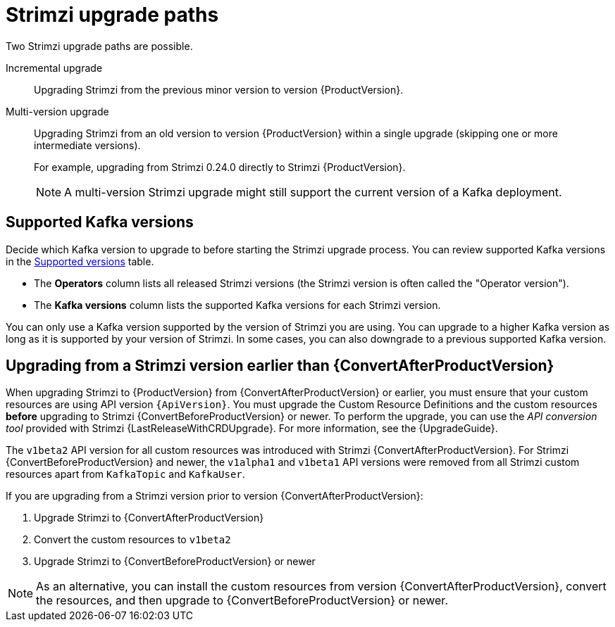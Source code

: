 // This assembly is included in the following assemblies:
//
// assembly-upgrade.adoc

[id='con-upgrade-paths-{context}']
= Strimzi upgrade paths

[role="_abstract"]
Two Strimzi upgrade paths are possible.

Incremental upgrade::
Upgrading Strimzi from the previous minor version to version {ProductVersion}.

Multi-version upgrade::
Upgrading Strimzi from an old version to version {ProductVersion} within a single upgrade (skipping one or more intermediate versions).
+
For example, upgrading from Strimzi 0.24.0 directly to Strimzi {ProductVersion}.
+
NOTE: A multi-version Strimzi upgrade might still support the current version of a Kafka deployment.

[id='con-upgrade-paths-kafka-versions-{context}']
== Supported Kafka versions

Decide which Kafka version to upgrade to before starting the Strimzi upgrade process.
You can review supported Kafka versions in the link:https://strimzi.io/downloads/[Supported versions^] table.

* The *Operators* column lists all released Strimzi versions (the Strimzi version is often called the "Operator version").

* The *Kafka versions* column lists the supported Kafka versions for each Strimzi version.

You can only use a Kafka version supported by the version of Strimzi you are using.
You can upgrade to a higher Kafka version as long as it is supported by your version of Strimzi.
In some cases, you can also downgrade to a previous supported Kafka version.

[id='con-upgrade-paths-earlier-versions-{context}']
== Upgrading from a Strimzi version earlier than {ConvertAfterProductVersion}

When upgrading Strimzi to {ProductVersion} from {ConvertAfterProductVersion} or earlier, you must ensure that your custom resources are using API version `{ApiVersion}`.
You must upgrade the Custom Resource Definitions and the custom resources *before* upgrading to Strimzi {ConvertBeforeProductVersion} or newer.
To perform the upgrade, you can use the _API conversion tool_ provided with Strimzi {LastReleaseWithCRDUpgrade}.
For more information, see the {UpgradeGuide}.

The `v1beta2` API version for all custom resources was introduced with Strimzi {ConvertAfterProductVersion}.
For Strimzi {ConvertBeforeProductVersion} and newer, the `v1alpha1` and `v1beta1` API versions were removed from all Strimzi custom resources apart from `KafkaTopic` and `KafkaUser`.

If you are upgrading from a Strimzi version prior to version {ConvertAfterProductVersion}:

. Upgrade Strimzi to {ConvertAfterProductVersion}
. Convert the custom resources to `v1beta2`
. Upgrade Strimzi to {ConvertBeforeProductVersion} or newer

NOTE: As an alternative, you can install the custom resources from version {ConvertAfterProductVersion}, convert the resources, and then upgrade to {ConvertBeforeProductVersion} or newer.

